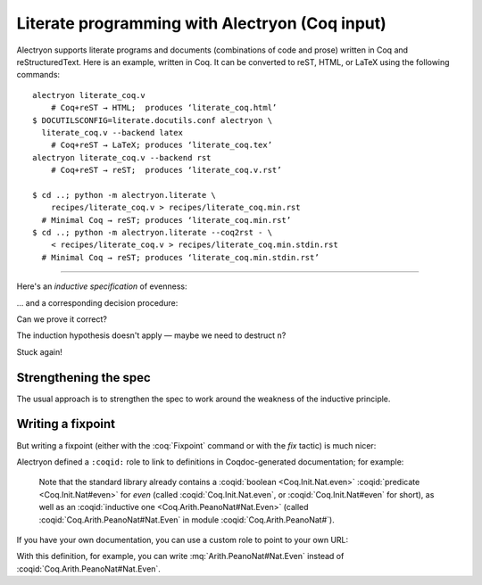 =================================================
 Literate programming with Alectryon (Coq input)
=================================================

Alectryon supports literate programs and documents (combinations of code and prose) written in Coq and reStructuredText.  Here is an example, written in Coq.  It can be converted to reST, HTML, or LaTeX using the following commands::

   alectryon literate_coq.v
       # Coq+reST → HTML;  produces ‘literate_coq.html’
   $ DOCUTILSCONFIG=literate.docutils.conf alectryon \
     literate_coq.v --backend latex
       # Coq+reST → LaTeX; produces ‘literate_coq.tex’
   alectryon literate_coq.v --backend rst
       # Coq+reST → reST;  produces ‘literate_coq.v.rst’

   $ cd ..; python -m alectryon.literate \
       recipes/literate_coq.v > recipes/literate_coq.min.rst
     # Minimal Coq → reST; produces ‘literate_coq.min.rst’
   $ cd ..; python -m alectryon.literate --coq2rst - \
       < recipes/literate_coq.v > recipes/literate_coq.min.stdin.rst
     # Minimal Coq → reST; produces ‘literate_coq.min.stdin.rst’

-----

.. coq:: none

   Require Import PeanoNat.

Here's an *inductive specification* of evenness:

.. coq::

   Inductive Even : nat -> Prop :=
   | EvenO : Even O
   | EvenS : forall n, Even n -> Even (S (S n)).

… and a corresponding decision procedure:

.. coq::

   Fixpoint even (n: nat): bool :=
     match n with
     | 0 => true
     | 1 => false
     | S (S n) => even n
     end.

   (* Ensure that we never unfold [even (S n)] *)
   Arguments even : simpl nomatch.

Can we prove it correct?

.. coq:: unfold

   Lemma even_Even :
     forall n, even n = true <-> Even n. (* .fold *)
   Proof. (* .fold *)
     induction n.
     all: cbn.
     - (* n ← 0 *)
       split.
       all: constructor.
     - (* n ← S _ *)
       Fail apply IHn. (* .fails .no-goals *) (* stuck! *)

The induction hypothesis doesn't apply — maybe we need to destruct ``n``?

.. coq:: unfold

       destruct n.
       + (* n ← 1 *)
         split; inversion 1.
       + (* n ← S (S _) *)

Stuck again!

.. coq::

   Abort.

Strengthening the spec
======================

The usual approach is to strengthen the spec to work around the weakness of the inductive principle.

.. coq:: unfold

   Lemma even_Even :
     forall n, (even n = true <-> Even n) /\
          (even (S n) = true <-> Even (S n)). (* .fold *)
   Proof. (* .fold *)
     induction n; cbn.
     - (* n ← 0 *)
       repeat split; cbn.
       all: try constructor.
       all: inversion 1.
     - (* n ← S _ *)
       destruct IHn as ((Hne & HnE) & (HSne & HSnE)).
       repeat split; cbn.
       all: eauto using EvenS.
       inversion 1; eauto.
   Qed.

Writing a fixpoint
==================

But writing a fixpoint (either with the :coq:`Fixpoint` command or with the `fix` tactic) is much nicer:

.. coq:: unfold

   Fixpoint even_Even_fp (n: nat):
     even n = true <-> Even n. (* .fold *)
   Proof. (* .fold *)
     destruct n as [ | [ | n ] ]; cbn.
     - (* n ← 0 *)
       repeat constructor.
     - (* n ← 1 *)
       split; inversion 1.
     - (* n ← S (S _) *)
       split.
       + constructor; apply even_Even_fp; assumption.
       + inversion 1; apply even_Even_fp; assumption.
   Qed.

.. raw:: latex

   \setlength{\emergencystretch}{4em}

Alectryon defined a ``:coqid:`` role to link to definitions in Coqdoc-generated documentation; for example:

    Note that the standard library already contains a :coqid:`boolean <Coq.Init.Nat.even>` :coqid:`predicate <Coq.Init.Nat#even>` for `even` (called :coqid:`Coq.Init.Nat.even`, or :coqid:`Coq.Init.Nat#even` for short), as well as an :coqid:`inductive one <Coq.Arith.PeanoNat#Nat.Even>` (called :coqid:`Coq.Arith.PeanoNat#Nat.Even` in module :coqid:`Coq.Arith.PeanoNat#`).

If you have your own documentation, you can use a custom role to point to your own URL:

.. role:: mq(coqid)
   :url: https://coq.inria.fr/library/Coq.$modpath.html#$ident

With this definition, for example, you can write :mq:`Arith.PeanoNat#Nat.Even` instead of :coqid:`Coq.Arith.PeanoNat#Nat.Even`.
